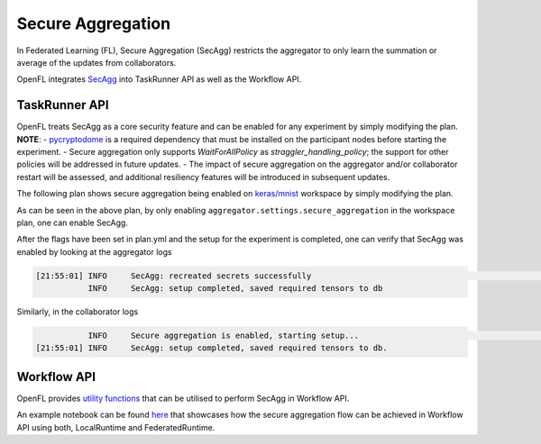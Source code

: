 .. # Copyright (C) 2020-2024 Intel Corporation
.. # SPDX-License-Identifier: Apache-2.0

Secure Aggregation
=======================================

In Federated Learning (FL), Secure Aggregation (SecAgg) restricts the aggregator to only learn the summation or average of the updates from collaborators.

OpenFL integrates `SecAgg <https://eprint.iacr.org/2017/281.pdf>`_ into TaskRunner API as well as the Workflow API.

TaskRunner API
-------------------------------------

OpenFL treats SecAgg as a core security feature and can be enabled for any experiment by simply modifying the plan.
**NOTE**: 
- `pycryptodome <https://pypi.org/project/pycryptodome/>`_ is a required dependency that must be installed on the participant nodes before starting the experiment.
- Secure aggregation only supports `WaitForAllPolicy` as `straggler_handling_policy`; the support for other policies will be addressed in future updates.
- The impact of secure aggregation on the aggregator and/or collaborator restart will be assessed, and additional resiliency features will be introduced in subsequent updates.

The following plan shows secure aggregation being enabled on `keras/mnist <https://github.com/securefederatedai/openfl/tree/develop/openfl-workspace/keras/mnist>`_ workspace by simply modifying the plan.

.. code-block:: yaml
    :emphasize-lines: 10,51,52,53

    aggregator:
        settings:
            best_state_path: save/best.pbuf
            db_store_rounds: 2
            init_state_path: save/init.pbuf
            last_state_path: save/last.pbuf
            persist_checkpoint: true
            persistent_db_path: local_state/tensor.db
            rounds_to_train: 1
            secure_aggregation: true
        template: openfl.component.Aggregator
    assigner:
        settings:
            task_groups:
            - name: learning
            percentage: 1.0
            tasks:
            - aggregated_model_validation
            - train
            - locally_tuned_model_validation
            - name: evaluation
            percentage: 0
            tasks:
            - aggregated_model_validation
        template: openfl.component.RandomGroupedAssigner
    collaborator:
        settings:
            db_store_rounds: 1
            use_delta_updates: false
            opt_treatment: RESET
        template: openfl.component.Collaborator
    compression_pipeline:
        settings: {}
        template: openfl.pipelines.NoCompressionPipeline
    data_loader:
        settings:
            batch_size: 256
            collaborator_count: 2
            data_group_name: mnist
        template: src.dataloader.KerasMNISTInMemory
    network:
        settings:
            agg_addr: localhost
            agg_port: 53788
            cert_folder: cert
            client_reconnect_interval: 5
            hash_salt: auto
            require_client_auth: true
            use_tls: true
        template: openfl.federation.Network
    straggler_handling_policy:
        settings: {}
        template: openfl.component.aggregator.straggler_handling.WaitForAllPolicy
    task_runner:
        settings: {}
        template: src.taskrunner.KerasCNN
    tasks:
        aggregated_model_validation:
            function: validate_task
            kwargs:
            apply: global
            batch_size: 32
            metrics:
            - accuracy
        locally_tuned_model_validation:
            function: validate_task
            kwargs:
            apply: local
            batch_size: 32
            metrics:
            - accuracy
        settings: {}
        train:
            function: train_task
            kwargs:
            batch_size: 32
            epochs: 1
            metrics:
            - loss
        
As can be seen in the above plan, by only enabling ``aggregator.settings.secure_aggregation`` in the workspace plan, one can enable SecAgg.

After the flags have been set in plan.yml and the setup for the experiment is completed, one can verify that SecAgg was enabled by looking at the aggregator logs

.. code-block:: bash

    [21:55:01] INFO     SecAgg: recreated secrets successfully                                                                                          setup.py:281
               INFO     SecAgg: setup completed, saved required tensors to db

Similarly, in the collaborator logs

.. code-block:: bash

               INFO     Secure aggregation is enabled, starting setup...                                                                    secure_aggregation.py:48
    [21:55:01] INFO     SecAgg: setup completed, saved required tensors to db.


Workflow API
-------------------------------------

OpenFL provides `utility functions <https://github.com/securefederatedai/openfl/tree/develop/openfl/utilities/secagg>`_ that can be utilised to perform SecAgg in Workflow API.

An example notebook can be found `here <https://github.com/securefederatedai/openfl/tree/develop/openfl-tutorials/experimental/workflow/SecAgg>`_ that showcases how the secure aggregation flow can be achieved in Workflow API using both, LocalRuntime and FederatedRuntime.